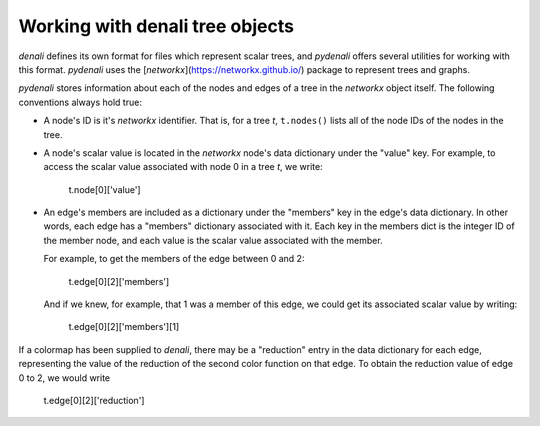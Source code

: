 Working with denali tree objects
================================

`denali` defines its own format for files which represent scalar trees, and
`pydenali` offers several utilities for working with this format. `pydenali`
uses the [`networkx`](https://networkx.github.io/) package to represent trees
and graphs.

`pydenali` stores information about each of the nodes and edges of a tree in the
`networkx` object itself. The following conventions always hold true:

- A node's ID is it's `networkx` identifier. That is, for a tree `t`,
  ``t.nodes()`` lists all of the node IDs of the nodes in the tree.

- A node's scalar value is located in the `networkx` node's data dictionary
  under the "value" key. For example, to access the scalar value associated with
  node 0 in a tree `t`, we write:

    ::

    t.node[0]['value']

- An edge's members are included as a dictionary under the "members" key in the
  edge's data dictionary. In other words, each edge has a "members" dictionary
  associated with it. Each key in the members dict is the integer ID of the
  member node, and each value is the scalar value associated with the member.

  For example, to get the members of the edge between 0 and 2:

    ::

    t.edge[0][2]['members']

  And if we knew, for example, that 1 was a member of this edge, we could get
  its associated scalar value by writing:

    ::

    t.edge[0][2]['members'][1]

If a colormap has been supplied to `denali`, there may be a "reduction" entry in
the data dictionary for each edge, representing the value of the reduction of
the second color function on that edge. To obtain the reduction value of edge 0
to 2, we would write

    ::

    t.edge[0][2]['reduction']
